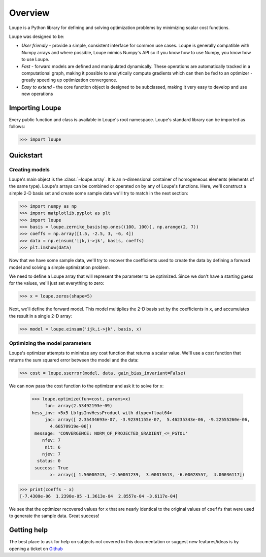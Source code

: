 .. _overview:

********
Overview
********

Loupe is a Python library for defining and solving optimization problems by 
minimizing scalar cost functions. 

Loupe was designed to be:

* *User friendly* - provide a simple, consistent interface for common use cases.
  Loupe is generally compatible with Numpy arrays and where possible, Loupe mimics 
  Numpy's API so if you know how to use Numpy, you know how to use Loupe. 
* *Fast* - forward models are defined and manipulated dynamically. These operations
  are automatically tracked in a computational graph, making it possible to 
  analytically compute gradients which can then be fed to an optimizer - greatly
  speeding up optimization convergence.
* *Easy to extend* - the core function object is designed to be 
  subclassed, making it very easy to develop and use new operations

Importing Loupe
===============
Every public function and class is available in Loupe's root namespace. Loupe's 
standard library can be imported as follows:

.. code:: pycon

    >>> import loupe

Quickstart
==========

Creating models
---------------
Loupe's main object is the :class:`~loupe.array`. It is an n-dimensional container 
of homogeneous elements (elements of the same type). Loupe's arrays can be 
combined or operated on by any of Loupe's functions. Here, we'll construct a 
simple 2-D basis set and create some sample data we'll try to match in the next 
section:

.. code:: pycon

    >>> import numpy as np
    >>> import matplotlib.pyplot as plt
    >>> import loupe
    >>> basis = loupe.zernike_basis(np.ones((100, 100)), np.arange(2, 7))
    >>> coeffs = np.array([1.5, -2.5, 3, -6, 4])
    >>> data = np.einsum('ijk,i->jk', basis, coeffs)
    >>> plt.imshow(data)

.. image:: /_static/img/quickstart_data.png
    :width: 350 px
    :align: center

Now that we have some sample data, we'll try to recover the coefficients used to
create the data by defining a forward model and solving a simple optimization 
problem.

We need to define a Loupe array that will represent the parameter to be optimized. 
Since we don't have a starting guess for the values, we'll just set everything to zero:

.. code:: pycon

    >>> x = loupe.zeros(shape=5)

Next, we'll define the forward model. This model multiplies the 2-D basis set by the
coefficients in ``x``, and accumulates the result in a single 2-D array:

.. code:: pycon

    >>> model = loupe.einsum('ijk,i->jk', basis, x)

Optimizing the model parameters
-------------------------------
Loupe's optimizer attempts to minimize any cost function that returns a scalar value.
We'll use a cost function that returns the sum squared error between the model and
the data:

.. code:: pycon

    >>> cost = loupe.sserror(model, data, gain_bias_invariant=False)

We can now pass the cost function to the optimizer and ask it to solve for ``x``:

    >>> loupe.optimize(fun=cost, params=x)
         fun: array(2.53492193e-09)
    hess_inv: <5x5 LbfgsInvHessProduct with dtype=float64>
         jac: array([ 2.35434693e-07, -3.92391155e-07,  5.46235343e-06, -9.22555260e-06,
           4.66570919e-06])
     message: 'CONVERGENCE: NORM_OF_PROJECTED_GRADIENT_<=_PGTOL'
        nfev: 7
         nit: 6
        njev: 7
      status: 0
     success: True
           x: array([ 1.50000743, -2.50001239,  3.00013613, -6.00028557,  4.00036117])

.. image:: /_static/img/quickstart_coeffs.png
    :width: 500 px
    :align: center

.. code:: pycon

    >>> print(coeffs - x)
    [-7.4300e-06  1.2390e-05 -1.3613e-04  2.8557e-04 -3.6117e-04]

We see that the optimizer recovered values for ``x`` that are nearly identical to the 
original values of ``coeffs`` that were used to generate the sample data. Great success!

Getting help
============
The best place to ask for help on subjects not covered in this documentation or suggest new 
features/ideas is by opening a ticket on `Github <https://github.com/andykee/loupe/issues>`__